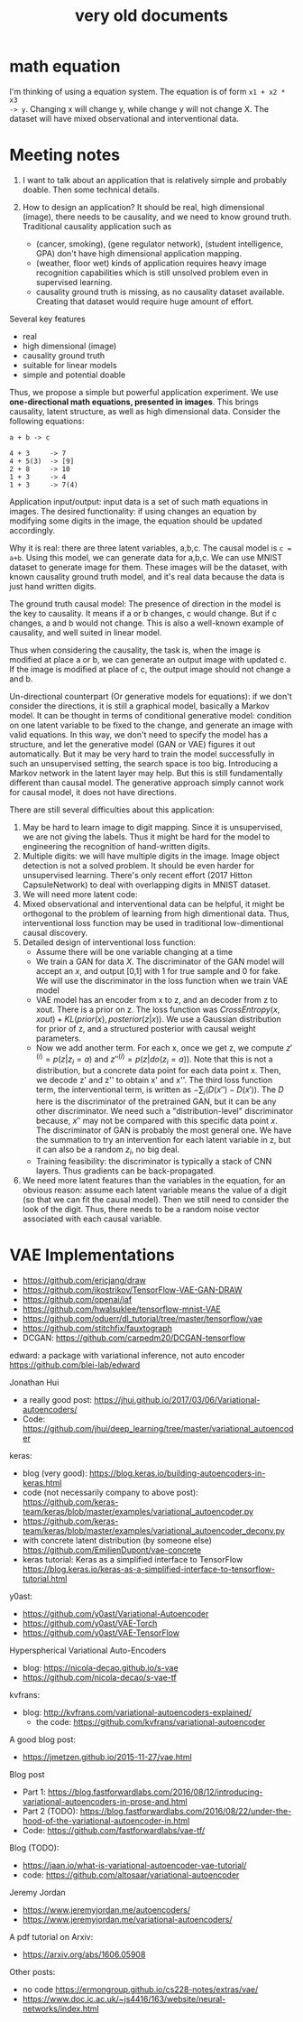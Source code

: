 #+TITLE: very old documents

* math equation

I'm thinking of using a equation system. The equation is of form =x1 + x2 * x3
-> y=. Changing x will change y, while change y will not change X. The dataset
will have mixed observational and interventional data.


* Meeting notes

1. I want to talk about an application that is relatively simple and
   probably doable. Then some technical details.

2. How to design an application? It should be real, high dimensional
   (image), there needs to be causality, and we need to know ground
   truth. Traditional causality application such as
   - (cancer, smoking), (gene regulator network), (student
     intelligence, GPA) don't have high dimensional application
     mapping.
   - (weather, floor wet) kinds of application requires heavy image
     recognition capabilities which is still unsolved problem even in
     supervised learning.
   - causality ground truth is missing, as no causality dataset
     available. Creating that dataset would require huge amount of
     effort.


Several key features
- real
- high dimensional (image)
- causality ground truth
- suitable for linear models
- simple and potential doable

Thus, we propose a simple but powerful application experiment. We use
*one-directional math equations, presented in images*. This brings
causality, latent structure, as well as high dimensional
data. Consider the following equations:

#+BEGIN_EXAMPLE
a + b -> c

4 + 3     -> 7
4 + 5(3)  -> [9]
2 + 8     -> 10
1 + 3     -> 4
1 + 3     -> 7(4)
#+END_EXAMPLE

Application input/output: input data is a set of such math equations
in images. The desired functionality: if using changes an equation by
modifying some digits in the image, the equation should be updated
accordingly.

Why it is real: there are three latent variables, a,b,c. The causal
model is ~c = a+b~. Using this model, we can generate data for
a,b,c. We can use MNIST dataset to generate image for them. These
images will be the dataset, with known causality ground truth model,
and it's real data because the data is just hand written digits.

The ground truth causal model: The presence of direction in the model
is the key to causality. It means if a or b changes, c would
change. But if c changes, a and b would not change. This is also a
well-known example of causality, and well suited in linear model.

Thus when considering the causality, the task is, when the image is
modified at place a or b, we can generate an output image with updated
c. If the image is modified at place of c, the output image should not
change a and b.

Un-directional counterpart (Or generative models for equations): if we
don't consider the directions, it is still a graphical model,
basically a Markov model. It can be thought in terms of conditional
generative model: condition on one latent variable to be fixed to the
change, and generate an image with valid equations. In this way, we
don't need to specify the model has a structure, and let the
generative model (GAN or VAE) figures it out automatically. But it may
be very hard to train the model successfully in such an unsupervised
setting, the search space is too big. Introducing a Markov network in
the latent layer may help. But this is still fundamentally different
than causal model. The generative approach simply cannot work for
causal model, it does not have directions.

There are still several difficulties about this application:
1. May be hard to learn image to digit mapping. Since it is
   unsupervised, we are not giving the labels. Thus it might be hard
   for the model to engineering the recognition of hand-written
   digits.
2. Multiple digits: we will have multiple digits in the image. Image
   object detection is not a solved problem. It should be even harder
   for unsupervised learning. There's only recent effort (2017 Hitton
   CapsuleNetwork) to deal with overlapping digits in MNIST dataset.
3. We will need more latent code:
4. Mixed observational and interventional data can be helpful, it
   might be orthogonal to the problem of learning from high
   dimentional data. Thus, interventional loss function may be used in
   traditional low-dimentional causal discovery.
5. Detailed design of interventional loss function:
   - Assume there will be one variable changing at a time
   - We train a GAN for data $X$. The discriminator of the GAN model
     will accept an $x$, and output [0,1] with 1 for true sample and 0
     for fake. We will use the discriminator in the loss function when
     we train VAE model
   - VAE model has an encoder from x to z, and an decoder from z to
     xout. There is a prior on z. The loss function was
     $CrossEntropy(x,xout) + KL(prior(x), posterior(z|x))$. We use a
     Gaussian distribution for prior of z, and a structured posterior
     with causal weight parameters.
   - Now we add another term. For each x, once we get z, we compute
     $z'^{(i)}=p(z|z_i=a)$ and $z''^{(i)} = p(z|do(z_i=a))$. Note that
     this is not a distribution, but a concrete data point for each
     data point x. Then, we decode z' and z'' to obtain x' and
     x''. The third loss function term, the interventional term, is
     written as $-\sum_{i} (D(x'') - D(x'))$. The $D$ here is the
     discriminator of the pretrained GAN, but it can be any other
     discriminator. We need such a "distribution-level" discriminator
     because, $x''$ may not be compared with this specific data point
     $x$. The discriminator of GAN is probably the most general
     one. We have the summation to try an intervention for each latent
     variable in z, but it can also be a random $z_i$, no big deal.
   - Training feasibility: the discriminator is typically a stack of
     CNN layers. Thus gradients can be back-propagated.
6. We need more latent features than the variables in the equation,
   for an obvious reason: assume each latent variable means the value
   of a digit (so that we can fit the causal model). Then we still
   need to consider the look of the digit. Thus, there needs to be
   a random noise vector associated with each causal variable.

* VAE Implementations
- https://github.com/ericjang/draw
- https://github.com/ikostrikov/TensorFlow-VAE-GAN-DRAW
- https://github.com/openai/iaf
- https://github.com/hwalsuklee/tensorflow-mnist-VAE
- https://github.com/oduerr/dl_tutorial/tree/master/tensorflow/vae
- https://github.com/stitchfix/fauxtograph
- DCGAN: https://github.com/carpedm20/DCGAN-tensorflow

edward: a package with variational inference, not auto encoder
https://github.com/blei-lab/edward

Jonathan Hui
- a really good post:
  https://jhui.github.io/2017/03/06/Variational-autoencoders/
- Code:
  https://github.com/jhui/deep_learning/tree/master/variational_autoencoder


keras:
- blog (very good):
  https://blog.keras.io/building-autoencoders-in-keras.html
- code (not necessarily company to above post):
  https://github.com/keras-team/keras/blob/master/examples/variational_autoencoder.py
- https://github.com/keras-team/keras/blob/master/examples/variational_autoencoder_deconv.py
- with concrete latent distribution (by someone else)
  https://github.com/EmilienDupont/vae-concrete
- keras tutorial: Keras as a simplified interface to TensorFlow
  https://blog.keras.io/keras-as-a-simplified-interface-to-tensorflow-tutorial.html

y0ast:
- https://github.com/y0ast/Variational-Autoencoder
- https://github.com/y0ast/VAE-Torch
- https://github.com/y0ast/VAE-TensorFlow

Hyperspherical Variational Auto-Encoders
- blog: https://nicola-decao.github.io/s-vae
- https://github.com/nicola-decao/s-vae-tf

kvfrans:
- blog: http://kvfrans.com/variational-autoencoders-explained/
  - the code: https://github.com/kvfrans/variational-autoencoder

A good blog post:
- https://jmetzen.github.io/2015-11-27/vae.html

Blog post
- Part 1:
  https://blog.fastforwardlabs.com/2016/08/12/introducing-variational-autoencoders-in-prose-and.html
- Part 2 (TODO):
  https://blog.fastforwardlabs.com/2016/08/22/under-the-hood-of-the-variational-autoencoder-in.html
- Code: https://github.com/fastforwardlabs/vae-tf/

Blog (TODO):
- https://jaan.io/what-is-variational-autoencoder-vae-tutorial/
- code: https://github.com/altosaar/variational-autoencoder

Jeremy Jordan
- https://www.jeremyjordan.me/autoencoders/
- https://www.jeremyjordan.me/variational-autoencoders/

A pdf tutorial on Arxiv:
- https://arxiv.org/abs/1606.05908

Other posts:
- no code https://ermongroup.github.io/cs228-notes/extras/vae/
- https://www.doc.ic.ac.uk/~js4416/163/website/neural-networks/index.html

